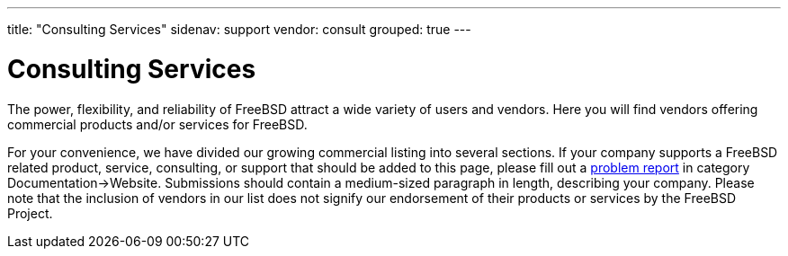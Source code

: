 ---
title: "Consulting Services"
sidenav: support
vendor: consult
grouped: true
---

= Consulting Services

The power, flexibility, and reliability of FreeBSD attract a wide variety of users and vendors.
Here you will find vendors offering commercial products and/or services for FreeBSD.

For your convenience, we have divided our growing commercial listing into several sections.
If your company supports a FreeBSD related product, service, consulting, or support that should be added to this page, please fill out a https://www.freebsd.org/support/bugreports/[problem report] in category Documentation->Website.
Submissions should contain a medium-sized paragraph in length, describing your company.
Please note that the inclusion of vendors in our list does not signify our endorsement of their products or services by the FreeBSD Project.
